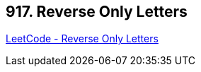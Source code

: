 == 917. Reverse Only Letters

https://leetcode.com/problems/reverse-only-letters/[LeetCode - Reverse Only Letters]

